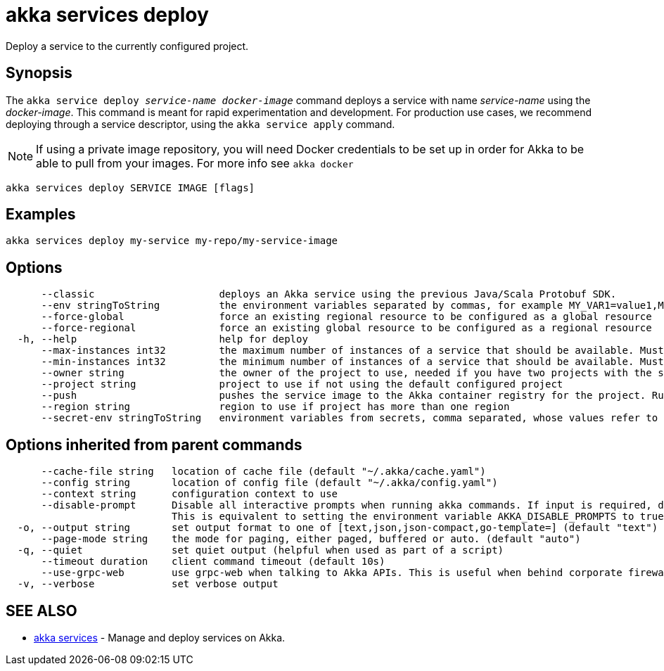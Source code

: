 = akka services deploy

Deploy a service to the currently configured project.

== Synopsis

The `akka service deploy _service-name_ _docker-image_` command deploys a service with name _service-name_ using the _docker-image_.
This command is meant for rapid experimentation and development.
For production use cases, we recommend deploying through a service descriptor, using the `akka service apply` command.

NOTE: If using a private image repository, you will need Docker credentials to be set up in order for Akka to be able to pull from your images.
For more info see `akka docker`

----
akka services deploy SERVICE IMAGE [flags]
----

== Examples

----
akka services deploy my-service my-repo/my-service-image
----

== Options

----
      --classic                     deploys an Akka service using the previous Java/Scala Protobuf SDK.
      --env stringToString          the environment variables separated by commas, for example MY_VAR1=value1,MY_VAR2="value2 with spaces" (default [])
      --force-global                force an existing regional resource to be configured as a global resource
      --force-regional              force an existing global resource to be configured as a regional resource
  -h, --help                        help for deploy
      --max-instances int32         the maximum number of instances of a service that should be available. Must be greater than or equal to 1, less than or equal to 10, and greater than or equal to min-instances. Defaults to 10. Not available for trial projects. (default -1)
      --min-instances int32         the minimum number of instances of a service that should be available. Must be greater than or equal to 1, less than or equal to 10, and less than or equal to max-instances. Defaults to 3. Not available for trial projects. (default -1)
      --owner string                the owner of the project to use, needed if you have two projects with the same name from different owners
      --project string              project to use if not using the default configured project
      --push                        pushes the service image to the Akka container registry for the project. Run "akka cr push --help" for more information about how image push works.
      --region string               region to use if project has more than one region
      --secret-env stringToString   environment variables from secrets, comma separated, whose values refer to secret-name and secret-key, for example MY_VAR1=secret-name/secret-key1,MY_VAR2=secret-name/secret-key2 (default [])
----

== Options inherited from parent commands

----
      --cache-file string   location of cache file (default "~/.akka/cache.yaml")
      --config string       location of config file (default "~/.akka/config.yaml")
      --context string      configuration context to use
      --disable-prompt      Disable all interactive prompts when running akka commands. If input is required, defaults will be used, or an error will be raised.
                            This is equivalent to setting the environment variable AKKA_DISABLE_PROMPTS to true.
  -o, --output string       set output format to one of [text,json,json-compact,go-template=] (default "text")
      --page-mode string    the mode for paging, either paged, buffered or auto. (default "auto")
  -q, --quiet               set quiet output (helpful when used as part of a script)
      --timeout duration    client command timeout (default 10s)
      --use-grpc-web        use grpc-web when talking to Akka APIs. This is useful when behind corporate firewalls that decrypt traffic but don't support HTTP/2.
  -v, --verbose             set verbose output
----

== SEE ALSO

* link:akka_services.html[akka services]	 - Manage and deploy services on Akka.

[discrete]

